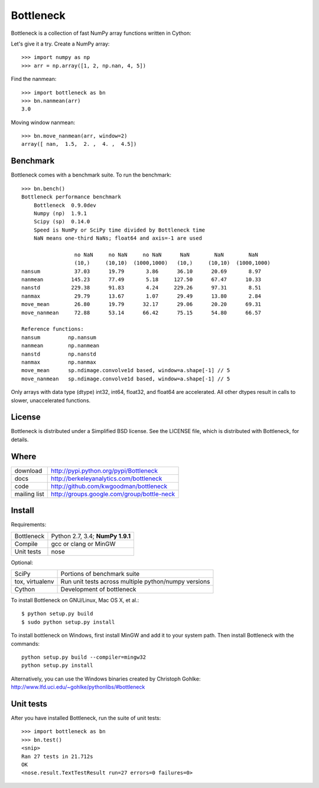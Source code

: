 ==========
Bottleneck
==========

Bottleneck is a collection of fast NumPy array functions written in Cython:

===================== =======================================================
reduce                ``nansum, nanmean, nanstd, nanvar, nanmin, nanmax,
                      median, nanmedian, nanargmin, nanargmax, anynan, allnan,
                      ss``
non-reduce           ``replace``
non-reduce (axis)    ``partsort, argpartsort, rankdata, nanrankdata``
moving window         ``move_sum, move_nansum, move_mean, move_nanmean,
                      move_median, move_std, move_nanstd, move_min,
                      move_nanmin, move_max, move_nanmax``
===================== =======================================================

Let's give it a try. Create a NumPy array::

    >>> import numpy as np
    >>> arr = np.array([1, 2, np.nan, 4, 5])

Find the nanmean::

    >>> import bottleneck as bn
    >>> bn.nanmean(arr)
    3.0

Moving window nanmean::

    >>> bn.move_nanmean(arr, window=2)
    array([ nan,  1.5,  2. ,  4. ,  4.5])

Benchmark
=========

Bottleneck comes with a benchmark suite. To run the benchmark::

    >>> bn.bench()
    Bottleneck performance benchmark
        Bottleneck  0.9.0dev
        Numpy (np)  1.9.1
        Scipy (sp)  0.14.0
        Speed is NumPy or SciPy time divided by Bottleneck time
        NaN means one-third NaNs; float64 and axis=-1 are used

                     no NaN     no NaN     no NaN      NaN        NaN        NaN
                     (10,)     (10,10)  (1000,1000)   (10,)     (10,10)  (1000,1000)
    nansum           37.03      19.79       3.86      36.10      20.69       8.97
    nanmean         145.23      77.49       5.18     127.50      67.47      10.33
    nanstd          229.38      91.83       4.24     229.26      97.31       8.51
    nanmax           29.79      13.67       1.07      29.49      13.80       2.84
    move_mean        26.80      19.79      32.17      29.06      20.20      69.31
    move_nanmean     72.88      53.14      66.42      75.15      54.80      66.57

    Reference functions:
    nansum         np.nansum
    nanmean        np.nanmean
    nanstd         np.nanstd
    nanmax         np.nanmax
    move_mean      sp.ndimage.convolve1d based, window=a.shape[-1] // 5
    move_nanmean   sp.ndimage.convolve1d based, window=a.shape[-1] // 5

Only arrays with data type (dtype) int32, int64, float32, and float64 are
accelerated. All other dtypes result in calls to slower, unaccelerated
functions.

License
=======

Bottleneck is distributed under a Simplified BSD license. See the LICENSE file,
which is distributed with Bottleneck, for details.

Where
=====

===================   ========================================================
 download             http://pypi.python.org/pypi/Bottleneck
 docs                 http://berkeleyanalytics.com/bottleneck
 code                 http://github.com/kwgoodman/bottleneck
 mailing list         http://groups.google.com/group/bottle-neck
===================   ========================================================

Install
=======

Requirements:

======================== ====================================================
Bottleneck               Python 2.7, 3.4; **NumPy 1.9.1**
Compile                  gcc or clang or MinGW
Unit tests               nose
======================== ====================================================

Optional:

======================== ====================================================
SciPy                    Portions of benchmark suite
tox, virtualenv          Run unit tests across multiple python/numpy versions
Cython                   Development of bottleneck
======================== ====================================================

To install Bottleneck on GNU/Linux, Mac OS X, et al.::

    $ python setup.py build
    $ sudo python setup.py install

To install bottleneck on Windows, first install MinGW and add it to your
system path. Then install Bottleneck with the commands::

    python setup.py build --compiler=mingw32
    python setup.py install

Alternatively, you can use the Windows binaries created by Christoph Gohlke:
http://www.lfd.uci.edu/~gohlke/pythonlibs/#bottleneck

Unit tests
==========

After you have installed Bottleneck, run the suite of unit tests::

    >>> import bottleneck as bn
    >>> bn.test()
    <snip>
    Ran 27 tests in 21.712s
    OK
    <nose.result.TextTestResult run=27 errors=0 failures=0>
